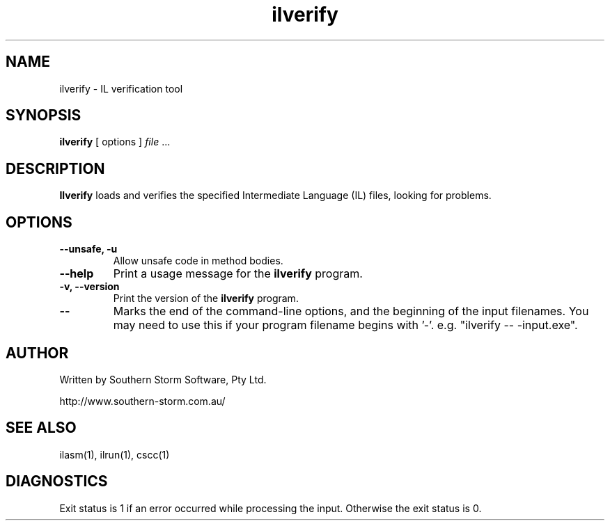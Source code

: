 .\" Copyright (c) 2003 Southern Storm Software, Pty Ltd.
.\"
.\" This program is free software; you can redistribute it and/or modify
.\" it under the terms of the GNU General Public License as published by
.\" the Free Software Foundation; either version 2 of the License, or
.\" (at your option) any later version.
.\"
.\" This program is distributed in the hope that it will be useful,
.\" but WITHOUT ANY WARRANTY; without even the implied warranty of
.\" MERCHANTABILITY or FITNESS FOR A PARTICULAR PURPOSE.  See the
.\" GNU General Public License for more details.
.\"
.\" You should have received a copy of the GNU General Public License
.\" along with this program; if not, write to the Free Software
.\" Foundation, Inc., 59 Temple Place, Suite 330, Boston, MA  02111-1307  USA
.TH ilverify 1 "13 October 2003" "Southern Storm Software" "Portable.NET Development Tools"
.SH NAME
ilverify \- IL verification tool
.SH SYNOPSIS
\fBilverify\fR [ options ] \fIfile\fR ...
.SH DESCRIPTION
.B Ilverify
loads and verifies the specified Intermediate Language (IL) files,
looking for problems.
.SH OPTIONS
.TP
.B \-\-unsafe, \-u
Allow unsafe code in method bodies.
.TP
.B \-\-help
Print a usage message for the \fBilverify\fR program.
.TP
.B \-v, \-\-version
Print the version of the \fBilverify\fR program.
.TP
.B \-\-
Marks the end of the command-line options, and the beginning of
the input filenames.  You may need to use this if your program
filename begins with '-'.  e.g. "ilverify -- -input.exe".
.SH "AUTHOR"
Written by Southern Storm Software, Pty Ltd.

http://www.southern-storm.com.au/
.SH "SEE ALSO"
ilasm(1), ilrun(1), cscc(1)
.SH "DIAGNOSTICS"
Exit status is 1 if an error occurred while processing the input.
Otherwise the exit status is 0.
